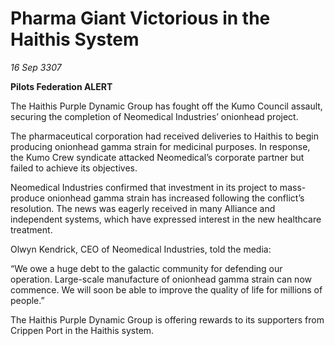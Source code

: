 * Pharma Giant Victorious in the Haithis System

/16 Sep 3307/

*Pilots Federation ALERT* 

The Haithis Purple Dynamic Group has fought off the Kumo Council assault, securing the completion of Neomedical Industries’ onionhead project.  

The pharmaceutical corporation had received deliveries to Haithis to begin producing onionhead gamma strain for medicinal purposes. In response, the Kumo Crew syndicate attacked Neomedical’s corporate partner but failed to achieve its objectives. 

Neomedical Industries confirmed that investment in its project to mass-produce onionhead gamma strain has increased following the conflict’s resolution. The news was eagerly received in many Alliance and independent systems, which have expressed interest in the new healthcare treatment. 

Olwyn Kendrick, CEO of Neomedical Industries, told the media: 

“We owe a huge debt to the galactic community for defending our operation. Large-scale manufacture of onionhead gamma strain can now commence. We will soon be able to improve the quality of life for millions of people.” 

The Haithis Purple Dynamic Group is offering rewards to its supporters from Crippen Port in the Haithis system.